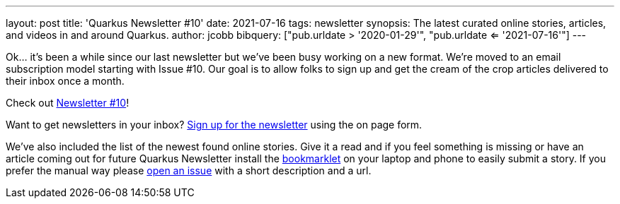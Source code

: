 ---
layout: post
title: 'Quarkus Newsletter #10'
date: 2021-07-16
tags: newsletter
synopsis: The latest curated online stories, articles, and videos in and around Quarkus.
author: jcobb
bibquery: ["pub.urldate > '2020-01-29'", "pub.urldate <= '2021-07-16'"]
---

Ok... it's been a while since our last newsletter but we've been busy working on a new format. We're moved to an email subscription model starting with Issue #10. Our goal is to allow folks to sign up and get the cream of the crop articles delivered to their inbox once a month. 

Check out https://quarkus.io/newsletter/10/[Newsletter #10]!

Want to get newsletters in your inbox? https://quarkus.io/newsletter[Sign up for the newsletter] using the on page form.

We've also included the list of the newest found online stories. Give it a read and if you feel something is missing or have an article coming out for future Quarkus Newsletter install the https://github.com/quarkusio/url2quarkuspub[bookmarklet] on your laptop and phone to easily submit a story. If you prefer the manual way please https://github.com/quarkusio/quarkusio.github.io/issues[open an issue] with a short description and a url.
